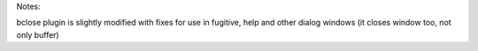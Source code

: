 Notes:

bclose plugin is slightly modified with fixes for use in fugitive, help and other dialog windows (it closes window too, not only buffer)
